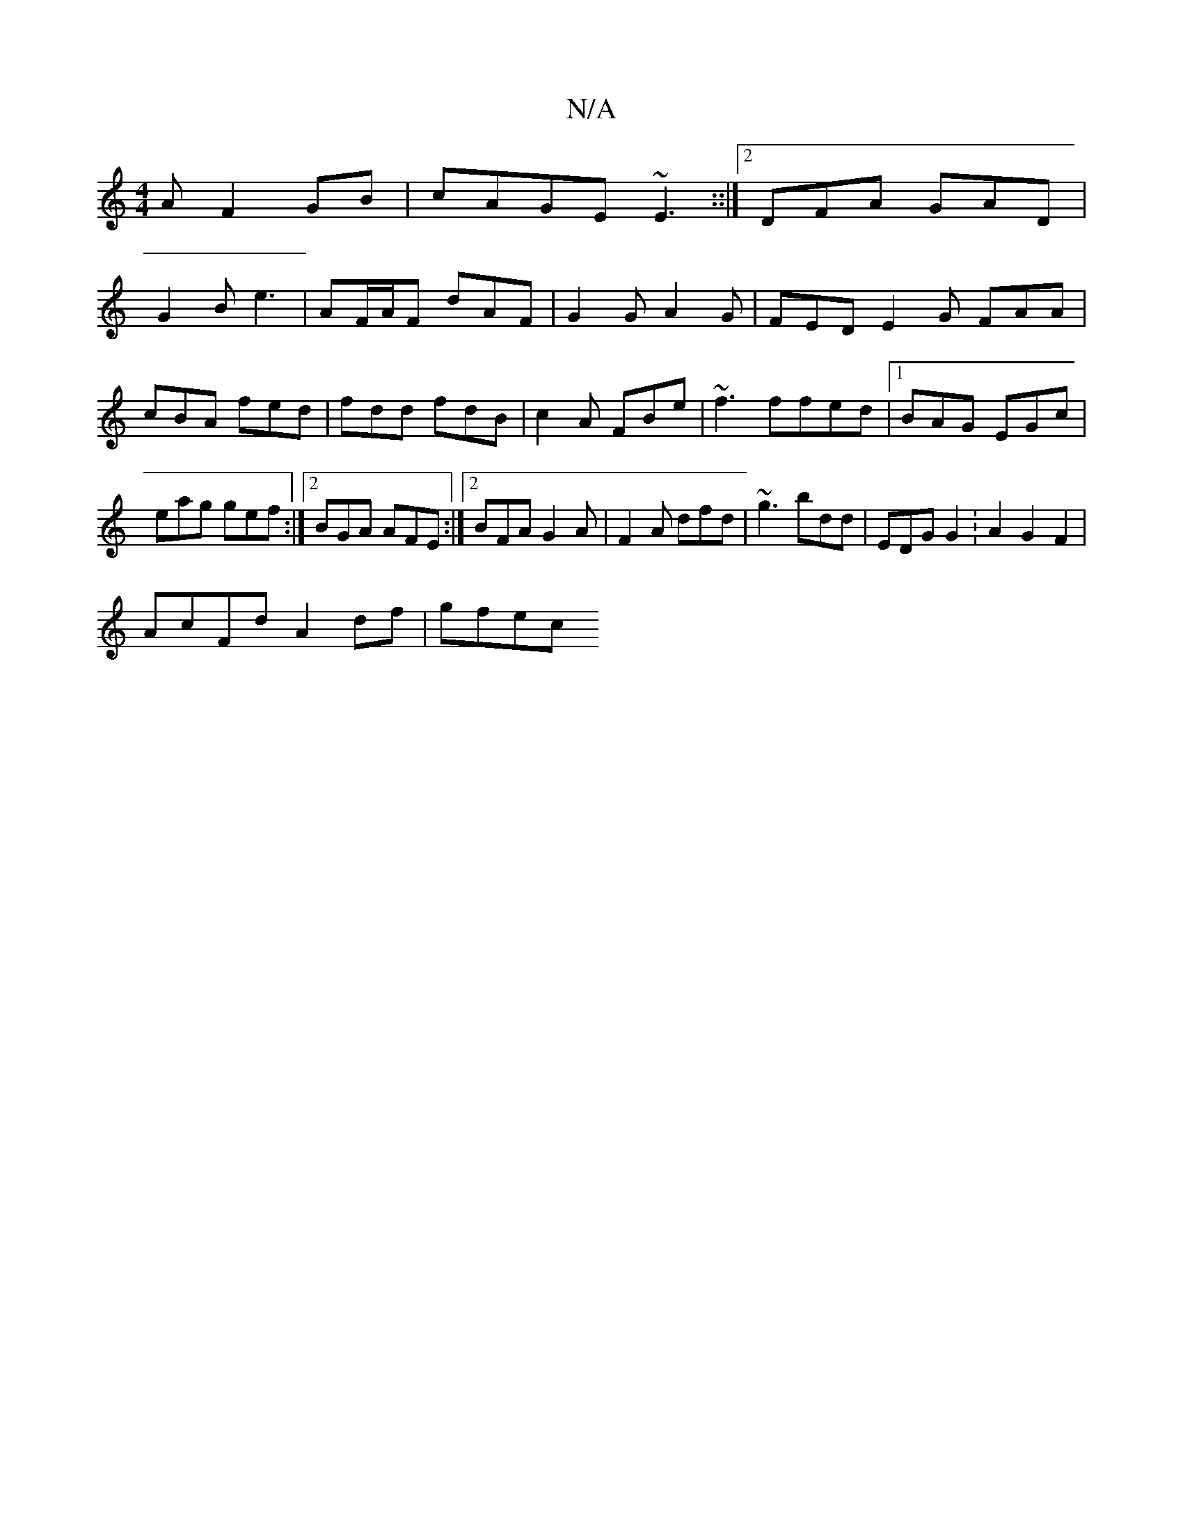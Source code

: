 X:1
T:N/A
M:4/4
R:N/A
K:Cmajor
A =~F2GB|cAGE ~E3::|2 DFA GAD |
G2 B e3 | AF/A/F dAF | G2 G A2 G | FED E2G FAA |cBA fed|fdd fdB|c2A FBe|~f3 ffed |1 BAG EGc|eag gef:|2 BGA AFE:|2 BFA G2A|F2A dfd|~g3 bdd|EDG G2:A2G2F2|
AcFd A2 df|gfec